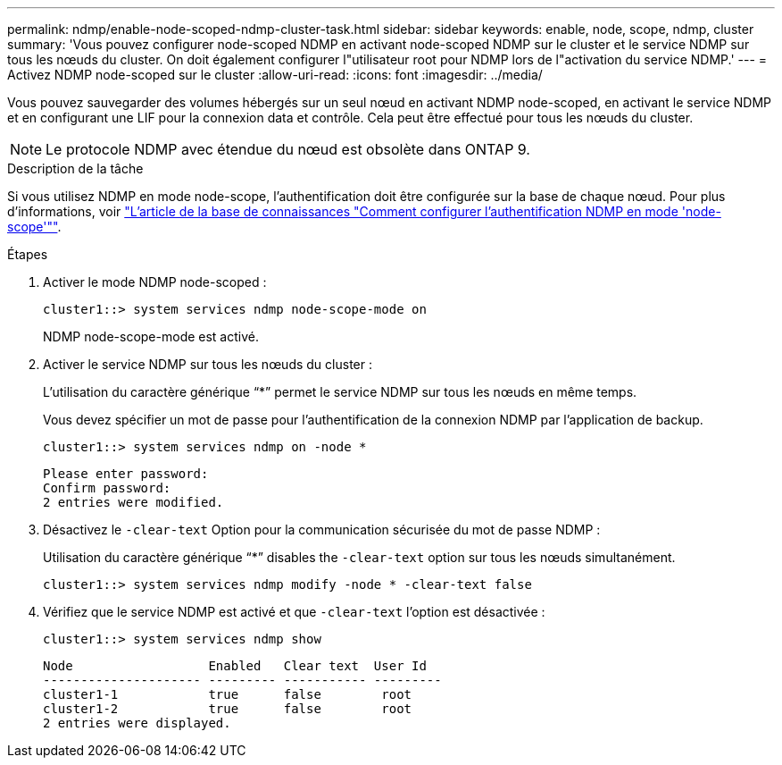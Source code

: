 ---
permalink: ndmp/enable-node-scoped-ndmp-cluster-task.html 
sidebar: sidebar 
keywords: enable, node, scope, ndmp, cluster 
summary: 'Vous pouvez configurer node-scoped NDMP en activant node-scoped NDMP sur le cluster et le service NDMP sur tous les nœuds du cluster. On doit également configurer l"utilisateur root pour NDMP lors de l"activation du service NDMP.' 
---
= Activez NDMP node-scoped sur le cluster
:allow-uri-read: 
:icons: font
:imagesdir: ../media/


[role="lead"]
Vous pouvez sauvegarder des volumes hébergés sur un seul nœud en activant NDMP node-scoped, en activant le service NDMP et en configurant une LIF pour la connexion data et contrôle. Cela peut être effectué pour tous les nœuds du cluster.


NOTE: Le protocole NDMP avec étendue du nœud est obsolète dans ONTAP 9.

.Description de la tâche
Si vous utilisez NDMP en mode node-scope, l'authentification doit être configurée sur la base de chaque nœud. Pour plus d'informations, voir link:https://kb.netapp.com/Advice_and_Troubleshooting/Data_Protection_and_Security/NDMP/How_to_configure_NDMP_authentication_in_the_%E2%80%98node-scope%E2%80%99_mode["L'article de la base de connaissances "Comment configurer l'authentification NDMP en mode 'node-scope'""^].

.Étapes
. Activer le mode NDMP node-scoped :
+
[source, cli]
----
cluster1::> system services ndmp node-scope-mode on
----
+
NDMP node-scope-mode est activé.

. Activer le service NDMP sur tous les nœuds du cluster :
+
L'utilisation du caractère générique "`*`" permet le service NDMP sur tous les nœuds en même temps.

+
Vous devez spécifier un mot de passe pour l'authentification de la connexion NDMP par l'application de backup.

+
[source, cli]
----
cluster1::> system services ndmp on -node *
----
+
[listing]
----
Please enter password:
Confirm password:
2 entries were modified.
----
. Désactivez le `-clear-text` Option pour la communication sécurisée du mot de passe NDMP :
+
Utilisation du caractère générique "`*`" disables the `-clear-text` option sur tous les nœuds simultanément.

+
[source, cli]
----
cluster1::> system services ndmp modify -node * -clear-text false
----
. Vérifiez que le service NDMP est activé et que `-clear-text` l'option est désactivée :
+
[source, cli]
----
cluster1::> system services ndmp show
----
+
[listing]
----
Node                  Enabled   Clear text  User Id
--------------------- --------- ----------- ---------
cluster1-1            true      false        root
cluster1-2            true      false        root
2 entries were displayed.
----

